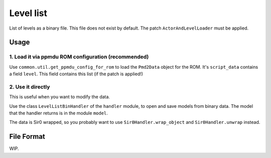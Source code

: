 Level list
==========

List of levels as a binary file. This file does not exist by default.
The patch ``ActorAndLevelLoader`` must be applied.

Usage
-----

1. Load it via ppmdu ROM configuration (recommended)
~~~~~~~~~~~~~~~~~~~~~~~~~~~~~~~~~~~~~~~~~~~~~~~~~~~~
Use ``common.util.get_ppmdu_config_for_rom`` to load the ``Pmd2Data``
object for the ROM. It's ``script_data`` contains a field ``level``.
This field contains this list (if the patch is applied!)

2. Use it directly
~~~~~~~~~~~~~~~~~~
This is useful when you want to modify the data.

Use the class ``LevelListBinHandler`` of the ``handler`` module, to open
and save models from binary data. The model that the handler returns is in the
module ``model``.

The data is Sir0 wrapped, so you probably want to use ``Sir0Handler.wrap_object``
and ``Sir0Handler.unwrap`` instead.

File Format
-----------
WIP.
